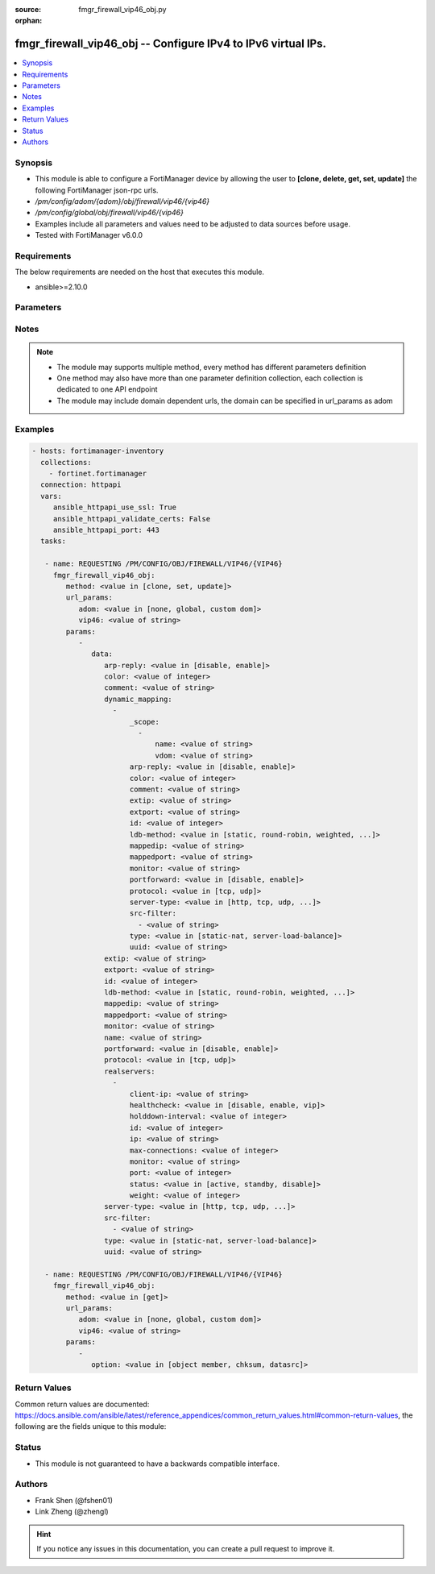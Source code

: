 :source: fmgr_firewall_vip46_obj.py

:orphan:

.. _fmgr_firewall_vip46_obj:

fmgr_firewall_vip46_obj -- Configure IPv4 to IPv6 virtual IPs.
++++++++++++++++++++++++++++++++++++++++++++++++++++++++++++++

.. versionadded:: 2.10

.. contents::
   :local:
   :depth: 1


Synopsis
--------

- This module is able to configure a FortiManager device by allowing the user to **[clone, delete, get, set, update]** the following FortiManager json-rpc urls.
- `/pm/config/adom/{adom}/obj/firewall/vip46/{vip46}`
- `/pm/config/global/obj/firewall/vip46/{vip46}`
- Examples include all parameters and values need to be adjusted to data sources before usage.
- Tested with FortiManager v6.0.0


Requirements
------------
The below requirements are needed on the host that executes this module.

- ansible>=2.10.0



Parameters
----------

.. raw:: html

 <ul>
 <li><span class="li-head">url_params</span> - parameters in url path <span class="li-normal">type: dict</span> <span class="li-required">required: true</span></li>
 <ul class="ul-self">
 <li><span class="li-head">adom</span> - the domain prefix <span class="li-normal">type: str</span> <span class="li-normal"> choices: none, global, custom dom</span></li>
 <li><span class="li-head">vip46</span> - the object name <span class="li-normal">type: str</span> </li>
 </ul>
 <li><span class="li-head">parameters for method: [clone, set, update]</span> - Configure IPv4 to IPv6 virtual IPs.</li>
 <ul class="ul-self">
 <li><span class="li-head">data</span> - No description for the parameter <span class="li-normal">type: dict</span> <ul class="ul-self">
 <li><span class="li-head">arp-reply</span> - Enable ARP reply. <span class="li-normal">type: str</span>  <span class="li-normal">choices: [disable, enable]</span> </li>
 <li><span class="li-head">color</span> - Color of icon on the GUI. <span class="li-normal">type: int</span> </li>
 <li><span class="li-head">comment</span> - Comment. <span class="li-normal">type: str</span> </li>
 <li><span class="li-head">dynamic_mapping</span> - No description for the parameter <span class="li-normal">type: array</span> <ul class="ul-self">
 <li><span class="li-head">_scope</span> - No description for the parameter <span class="li-normal">type: array</span> <ul class="ul-self">
 <li><span class="li-head">name</span> - No description for the parameter <span class="li-normal">type: str</span> </li>
 <li><span class="li-head">vdom</span> - No description for the parameter <span class="li-normal">type: str</span> </li>
 </ul>
 <li><span class="li-head">arp-reply</span> - No description for the parameter <span class="li-normal">type: str</span>  <span class="li-normal">choices: [disable, enable]</span> </li>
 <li><span class="li-head">color</span> - No description for the parameter <span class="li-normal">type: int</span> </li>
 <li><span class="li-head">comment</span> - No description for the parameter <span class="li-normal">type: str</span> </li>
 <li><span class="li-head">extip</span> - No description for the parameter <span class="li-normal">type: str</span> </li>
 <li><span class="li-head">extport</span> - No description for the parameter <span class="li-normal">type: str</span> </li>
 <li><span class="li-head">id</span> - No description for the parameter <span class="li-normal">type: int</span> </li>
 <li><span class="li-head">ldb-method</span> - No description for the parameter <span class="li-normal">type: str</span>  <span class="li-normal">choices: [static, round-robin, weighted, least-session, least-rtt, first-alive]</span> </li>
 <li><span class="li-head">mappedip</span> - No description for the parameter <span class="li-normal">type: str</span> </li>
 <li><span class="li-head">mappedport</span> - No description for the parameter <span class="li-normal">type: str</span> </li>
 <li><span class="li-head">monitor</span> - No description for the parameter <span class="li-normal">type: str</span> </li>
 <li><span class="li-head">portforward</span> - No description for the parameter <span class="li-normal">type: str</span>  <span class="li-normal">choices: [disable, enable]</span> </li>
 <li><span class="li-head">protocol</span> - No description for the parameter <span class="li-normal">type: str</span>  <span class="li-normal">choices: [tcp, udp]</span> </li>
 <li><span class="li-head">server-type</span> - No description for the parameter <span class="li-normal">type: str</span>  <span class="li-normal">choices: [http, tcp, udp, ip]</span> </li>
 <li><span class="li-head">src-filter</span> - No description for the parameter <span class="li-normal">type: array</span> <ul class="ul-self">
 <li><span class="li-head">{no-name}</span> - No description for the parameter <span class="li-normal">type: str</span> </li>
 </ul>
 <li><span class="li-head">type</span> - No description for the parameter <span class="li-normal">type: str</span>  <span class="li-normal">choices: [static-nat, server-load-balance]</span> </li>
 <li><span class="li-head">uuid</span> - No description for the parameter <span class="li-normal">type: str</span> </li>
 </ul>
 <li><span class="li-head">extip</span> - Start-external-IP [-end-external-IP]. <span class="li-normal">type: str</span> </li>
 <li><span class="li-head">extport</span> - External service port. <span class="li-normal">type: str</span> </li>
 <li><span class="li-head">id</span> - Custom defined id. <span class="li-normal">type: int</span> </li>
 <li><span class="li-head">ldb-method</span> - Load balance method. <span class="li-normal">type: str</span>  <span class="li-normal">choices: [static, round-robin, weighted, least-session, least-rtt, first-alive]</span> </li>
 <li><span class="li-head">mappedip</span> - Start-mapped-IP [-end mapped-IP]. <span class="li-normal">type: str</span> </li>
 <li><span class="li-head">mappedport</span> - Mapped service port. <span class="li-normal">type: str</span> </li>
 <li><span class="li-head">monitor</span> - Health monitors. <span class="li-normal">type: str</span> </li>
 <li><span class="li-head">name</span> - VIP46 name. <span class="li-normal">type: str</span> </li>
 <li><span class="li-head">portforward</span> - Enable port forwarding. <span class="li-normal">type: str</span>  <span class="li-normal">choices: [disable, enable]</span> </li>
 <li><span class="li-head">protocol</span> - Mapped port protocol. <span class="li-normal">type: str</span>  <span class="li-normal">choices: [tcp, udp]</span> </li>
 <li><span class="li-head">realservers</span> - No description for the parameter <span class="li-normal">type: array</span> <ul class="ul-self">
 <li><span class="li-head">client-ip</span> - Restrict server to a client IP in this range. <span class="li-normal">type: str</span> </li>
 <li><span class="li-head">healthcheck</span> - Per server health check. <span class="li-normal">type: str</span>  <span class="li-normal">choices: [disable, enable, vip]</span> </li>
 <li><span class="li-head">holddown-interval</span> - Hold down interval. <span class="li-normal">type: int</span> </li>
 <li><span class="li-head">id</span> - Real server ID. <span class="li-normal">type: int</span> </li>
 <li><span class="li-head">ip</span> - Mapped server IPv6. <span class="li-normal">type: str</span> </li>
 <li><span class="li-head">max-connections</span> - Maximum number of connections allowed to server. <span class="li-normal">type: int</span> </li>
 <li><span class="li-head">monitor</span> - Health monitors. <span class="li-normal">type: str</span> </li>
 <li><span class="li-head">port</span> - Mapped server port. <span class="li-normal">type: int</span> </li>
 <li><span class="li-head">status</span> - Server administrative status. <span class="li-normal">type: str</span>  <span class="li-normal">choices: [active, standby, disable]</span> </li>
 <li><span class="li-head">weight</span> - No description for the parameter <span class="li-normal">type: int</span> </li>
 </ul>
 <li><span class="li-head">server-type</span> - Server type. <span class="li-normal">type: str</span>  <span class="li-normal">choices: [http, tcp, udp, ip]</span> </li>
 <li><span class="li-head">src-filter</span> - No description for the parameter <span class="li-normal">type: array</span> <ul class="ul-self">
 <li><span class="li-head">{no-name}</span> - No description for the parameter <span class="li-normal">type: str</span> </li>
 </ul>
 <li><span class="li-head">type</span> - VIP type: static NAT. <span class="li-normal">type: str</span>  <span class="li-normal">choices: [static-nat, server-load-balance]</span> </li>
 <li><span class="li-head">uuid</span> - Universally Unique Identifier (UUID; automatically assigned but can be manually reset). <span class="li-normal">type: str</span> </li>
 </ul>
 </ul>
 <li><span class="li-head">parameters for method: [delete]</span> - Configure IPv4 to IPv6 virtual IPs.</li>
 <ul class="ul-self">
 </ul>
 <li><span class="li-head">parameters for method: [get]</span> - Configure IPv4 to IPv6 virtual IPs.</li>
 <ul class="ul-self">
 <li><span class="li-head">option</span> - Set fetch option for the request. <span class="li-normal">type: str</span>  <span class="li-normal">choices: [object member, chksum, datasrc]</span> </li>
 </ul>
 </ul>






Notes
-----
.. note::

   - The module may supports multiple method, every method has different parameters definition

   - One method may also have more than one parameter definition collection, each collection is dedicated to one API endpoint

   - The module may include domain dependent urls, the domain can be specified in url_params as adom

Examples
--------

.. code-block:: yaml+jinja

 - hosts: fortimanager-inventory
   collections:
     - fortinet.fortimanager
   connection: httpapi
   vars:
      ansible_httpapi_use_ssl: True
      ansible_httpapi_validate_certs: False
      ansible_httpapi_port: 443
   tasks:

    - name: REQUESTING /PM/CONFIG/OBJ/FIREWALL/VIP46/{VIP46}
      fmgr_firewall_vip46_obj:
         method: <value in [clone, set, update]>
         url_params:
            adom: <value in [none, global, custom dom]>
            vip46: <value of string>
         params:
            -
               data:
                  arp-reply: <value in [disable, enable]>
                  color: <value of integer>
                  comment: <value of string>
                  dynamic_mapping:
                    -
                        _scope:
                          -
                              name: <value of string>
                              vdom: <value of string>
                        arp-reply: <value in [disable, enable]>
                        color: <value of integer>
                        comment: <value of string>
                        extip: <value of string>
                        extport: <value of string>
                        id: <value of integer>
                        ldb-method: <value in [static, round-robin, weighted, ...]>
                        mappedip: <value of string>
                        mappedport: <value of string>
                        monitor: <value of string>
                        portforward: <value in [disable, enable]>
                        protocol: <value in [tcp, udp]>
                        server-type: <value in [http, tcp, udp, ...]>
                        src-filter:
                          - <value of string>
                        type: <value in [static-nat, server-load-balance]>
                        uuid: <value of string>
                  extip: <value of string>
                  extport: <value of string>
                  id: <value of integer>
                  ldb-method: <value in [static, round-robin, weighted, ...]>
                  mappedip: <value of string>
                  mappedport: <value of string>
                  monitor: <value of string>
                  name: <value of string>
                  portforward: <value in [disable, enable]>
                  protocol: <value in [tcp, udp]>
                  realservers:
                    -
                        client-ip: <value of string>
                        healthcheck: <value in [disable, enable, vip]>
                        holddown-interval: <value of integer>
                        id: <value of integer>
                        ip: <value of string>
                        max-connections: <value of integer>
                        monitor: <value of string>
                        port: <value of integer>
                        status: <value in [active, standby, disable]>
                        weight: <value of integer>
                  server-type: <value in [http, tcp, udp, ...]>
                  src-filter:
                    - <value of string>
                  type: <value in [static-nat, server-load-balance]>
                  uuid: <value of string>

    - name: REQUESTING /PM/CONFIG/OBJ/FIREWALL/VIP46/{VIP46}
      fmgr_firewall_vip46_obj:
         method: <value in [get]>
         url_params:
            adom: <value in [none, global, custom dom]>
            vip46: <value of string>
         params:
            -
               option: <value in [object member, chksum, datasrc]>



Return Values
-------------


Common return values are documented: https://docs.ansible.com/ansible/latest/reference_appendices/common_return_values.html#common-return-values, the following are the fields unique to this module:


.. raw:: html

 <ul>
 <li><span class="li-return"> return values for method: [clone, delete, set, update]</span> </li>
 <ul class="ul-self">
 <li><span class="li-return">status</span>
 - No description for the parameter <span class="li-normal">type: dict</span> <ul class="ul-self">
 <li> <span class="li-return"> code </span> - No description for the parameter <span class="li-normal">type: int</span>  </li>
 <li> <span class="li-return"> message </span> - No description for the parameter <span class="li-normal">type: str</span>  </li>
 </ul>
 <li><span class="li-return">url</span>
 - No description for the parameter <span class="li-normal">type: str</span>  <span class="li-normal">example: /pm/config/adom/{adom}/obj/firewall/vip46/{vip46}</span>  </li>
 </ul>
 <li><span class="li-return"> return values for method: [get]</span> </li>
 <ul class="ul-self">
 <li><span class="li-return">data</span>
 - No description for the parameter <span class="li-normal">type: dict</span> <ul class="ul-self">
 <li> <span class="li-return"> arp-reply </span> - Enable ARP reply. <span class="li-normal">type: str</span>  </li>
 <li> <span class="li-return"> color </span> - Color of icon on the GUI. <span class="li-normal">type: int</span>  </li>
 <li> <span class="li-return"> comment </span> - Comment. <span class="li-normal">type: str</span>  </li>
 <li> <span class="li-return"> dynamic_mapping </span> - No description for the parameter <span class="li-normal">type: array</span> <ul class="ul-self">
 <li> <span class="li-return"> _scope </span> - No description for the parameter <span class="li-normal">type: array</span> <ul class="ul-self">
 <li> <span class="li-return"> name </span> - No description for the parameter <span class="li-normal">type: str</span>  </li>
 <li> <span class="li-return"> vdom </span> - No description for the parameter <span class="li-normal">type: str</span>  </li>
 </ul>
 <li> <span class="li-return"> arp-reply </span> - No description for the parameter <span class="li-normal">type: str</span>  </li>
 <li> <span class="li-return"> color </span> - No description for the parameter <span class="li-normal">type: int</span>  </li>
 <li> <span class="li-return"> comment </span> - No description for the parameter <span class="li-normal">type: str</span>  </li>
 <li> <span class="li-return"> extip </span> - No description for the parameter <span class="li-normal">type: str</span>  </li>
 <li> <span class="li-return"> extport </span> - No description for the parameter <span class="li-normal">type: str</span>  </li>
 <li> <span class="li-return"> id </span> - No description for the parameter <span class="li-normal">type: int</span>  </li>
 <li> <span class="li-return"> ldb-method </span> - No description for the parameter <span class="li-normal">type: str</span>  </li>
 <li> <span class="li-return"> mappedip </span> - No description for the parameter <span class="li-normal">type: str</span>  </li>
 <li> <span class="li-return"> mappedport </span> - No description for the parameter <span class="li-normal">type: str</span>  </li>
 <li> <span class="li-return"> monitor </span> - No description for the parameter <span class="li-normal">type: str</span>  </li>
 <li> <span class="li-return"> portforward </span> - No description for the parameter <span class="li-normal">type: str</span>  </li>
 <li> <span class="li-return"> protocol </span> - No description for the parameter <span class="li-normal">type: str</span>  </li>
 <li> <span class="li-return"> server-type </span> - No description for the parameter <span class="li-normal">type: str</span>  </li>
 <li> <span class="li-return"> src-filter </span> - No description for the parameter <span class="li-normal">type: array</span> <ul class="ul-self">
 <li><span class="li-return">{no-name}</span> - No description for the parameter <span class="li-normal">type: str</span>  </li>
 </ul>
 <li> <span class="li-return"> type </span> - No description for the parameter <span class="li-normal">type: str</span>  </li>
 <li> <span class="li-return"> uuid </span> - No description for the parameter <span class="li-normal">type: str</span>  </li>
 </ul>
 <li> <span class="li-return"> extip </span> - Start-external-IP [-end-external-IP]. <span class="li-normal">type: str</span>  </li>
 <li> <span class="li-return"> extport </span> - External service port. <span class="li-normal">type: str</span>  </li>
 <li> <span class="li-return"> id </span> - Custom defined id. <span class="li-normal">type: int</span>  </li>
 <li> <span class="li-return"> ldb-method </span> - Load balance method. <span class="li-normal">type: str</span>  </li>
 <li> <span class="li-return"> mappedip </span> - Start-mapped-IP [-end mapped-IP]. <span class="li-normal">type: str</span>  </li>
 <li> <span class="li-return"> mappedport </span> - Mapped service port. <span class="li-normal">type: str</span>  </li>
 <li> <span class="li-return"> monitor </span> - Health monitors. <span class="li-normal">type: str</span>  </li>
 <li> <span class="li-return"> name </span> - VIP46 name. <span class="li-normal">type: str</span>  </li>
 <li> <span class="li-return"> portforward </span> - Enable port forwarding. <span class="li-normal">type: str</span>  </li>
 <li> <span class="li-return"> protocol </span> - Mapped port protocol. <span class="li-normal">type: str</span>  </li>
 <li> <span class="li-return"> realservers </span> - No description for the parameter <span class="li-normal">type: array</span> <ul class="ul-self">
 <li> <span class="li-return"> client-ip </span> - Restrict server to a client IP in this range. <span class="li-normal">type: str</span>  </li>
 <li> <span class="li-return"> healthcheck </span> - Per server health check. <span class="li-normal">type: str</span>  </li>
 <li> <span class="li-return"> holddown-interval </span> - Hold down interval. <span class="li-normal">type: int</span>  </li>
 <li> <span class="li-return"> id </span> - Real server ID. <span class="li-normal">type: int</span>  </li>
 <li> <span class="li-return"> ip </span> - Mapped server IPv6. <span class="li-normal">type: str</span>  </li>
 <li> <span class="li-return"> max-connections </span> - Maximum number of connections allowed to server. <span class="li-normal">type: int</span>  </li>
 <li> <span class="li-return"> monitor </span> - Health monitors. <span class="li-normal">type: str</span>  </li>
 <li> <span class="li-return"> port </span> - Mapped server port. <span class="li-normal">type: int</span>  </li>
 <li> <span class="li-return"> status </span> - Server administrative status. <span class="li-normal">type: str</span>  </li>
 <li> <span class="li-return"> weight </span> - No description for the parameter <span class="li-normal">type: int</span>  </li>
 </ul>
 <li> <span class="li-return"> server-type </span> - Server type. <span class="li-normal">type: str</span>  </li>
 <li> <span class="li-return"> src-filter </span> - No description for the parameter <span class="li-normal">type: array</span> <ul class="ul-self">
 <li><span class="li-return">{no-name}</span> - No description for the parameter <span class="li-normal">type: str</span>  </li>
 </ul>
 <li> <span class="li-return"> type </span> - VIP type: static NAT. <span class="li-normal">type: str</span>  </li>
 <li> <span class="li-return"> uuid </span> - Universally Unique Identifier (UUID; automatically assigned but can be manually reset). <span class="li-normal">type: str</span>  </li>
 </ul>
 <li><span class="li-return">status</span>
 - No description for the parameter <span class="li-normal">type: dict</span> <ul class="ul-self">
 <li> <span class="li-return"> code </span> - No description for the parameter <span class="li-normal">type: int</span>  </li>
 <li> <span class="li-return"> message </span> - No description for the parameter <span class="li-normal">type: str</span>  </li>
 </ul>
 <li><span class="li-return">url</span>
 - No description for the parameter <span class="li-normal">type: str</span>  <span class="li-normal">example: /pm/config/adom/{adom}/obj/firewall/vip46/{vip46}</span>  </li>
 </ul>
 </ul>





Status
------

- This module is not guaranteed to have a backwards compatible interface.


Authors
-------

- Frank Shen (@fshen01)
- Link Zheng (@zhengl)


.. hint::

    If you notice any issues in this documentation, you can create a pull request to improve it.



